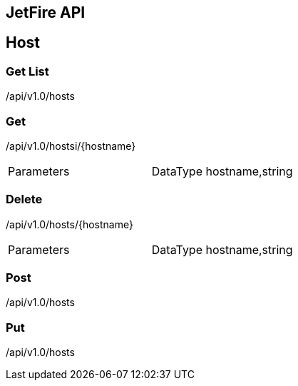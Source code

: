 == JetFire API


== Host

=== Get List

+/api/v1.0/hosts+

=== Get

+/api/v1.0/hostsi/{hostname}+

|===
|Parameters|DataType
hostname,string
|===

=== Delete

+/api/v1.0/hosts/{hostname}+

|===
|Parameters|DataType
hostname,string
|===

=== Post

+/api/v1.0/hosts+

=== Put

+/api/v1.0/hosts+
